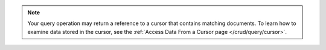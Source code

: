 .. note::

   Your query operation may return a reference to a
   cursor that contains matching documents. To learn how to
   examine data stored in the cursor, see the
   :ref:`Access Data From a Cursor page </crud/query/cursor>`.
